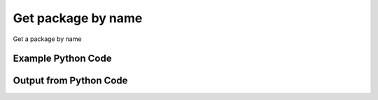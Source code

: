 
Get package by name
====================================================================================================
Get a package by name

Example Python Code
''''''''''''''''''''''''''''''''''''''''''''''''''''''''''''''''''''''''''''''''''''''''

.. code-block:: python
    :linenos:


    # Path to lib directory which contains pytan package
    PYTAN_LIB_PATH = '../lib'
    
    # connection info for Tanium Server
    USERNAME = "Tanium User"
    PASSWORD = "T@n!um"
    HOST = "172.16.31.128"
    PORT = "444"
    
    # Logging conrols
    LOGLEVEL = 2
    DEBUGFORMAT = False
    
    import sys, tempfile
    sys.path.append(PYTAN_LIB_PATH)
    
    import pytan
    handler = pytan.Handler(
        username=USERNAME,
        password=PASSWORD,
        host=HOST,
        port=PORT,
        loglevel=LOGLEVEL,
        debugformat=DEBUGFORMAT,
    )
    
    print handler
    
    # setup the arguments for the handler method
    kwargs = {}
    kwargs["objtype"] = u'package'
    kwargs["name"] = u'Distribute Patch Tools'
    
    # call the handler with the get method, passing in kwargs for arguments
    response = handler.get(**kwargs)
    
    print ""
    print "Type of response: ", type(response)
    
    print ""
    print "print of response:"
    print response
    
    print ""
    print "length of response (number of objects returned): "
    print len(response)
    
    print ""
    print "print the first object returned in JSON format:"
    print response.to_json(response[0])
    


Output from Python Code
''''''''''''''''''''''''''''''''''''''''''''''''''''''''''''''''''''''''''''''''''''''''

.. code-block:: none
    :linenos:


    Handler for Session to 172.16.31.128:444, Authenticated: True, Version: 6.2.314.3258
    
    Type of response:  <class 'taniumpy.object_types.package_spec_list.PackageSpecList'>
    
    print of response:
    PackageSpecList, len: 1
    
    length of response (number of objects returned): 
    1
    
    print the first object returned in JSON format:
    {
      "_type": "package_spec", 
      "available_time": "2014-12-08T19:25:53", 
      "command": "cmd /c cscript //T:1800 copy-to-tanium-dir.vbs \"Tools\"", 
      "command_timeout": 1800, 
      "creation_time": "2014-12-08T19:21:06", 
      "deleted_flag": 0, 
      "display_name": "Distribute Patch Tools", 
      "expire_seconds": 2400, 
      "files": {
        "_type": "package_files", 
        "file": [
          {
            "_type": "file", 
            "bytes_downloaded": 3041, 
            "bytes_total": 3041, 
            "cache_status": "CACHED", 
            "download_seconds": 0, 
            "download_start_time": "2014-12-08T19:22:51", 
            "hash": "9bcb986d4be0c4f42ab27df25f8604cac85b90e3a95bf016be519805aba79823", 
            "id": 45, 
            "last_download_progress_time": "2014-12-08T19:23:03", 
            "name": "copy-to-tanium-dir.vbs", 
            "size": 3041, 
            "source": "https://content.tanium.com/files/initialcontent/bundles/2014-11-05_12-56-07-8513/distribute_patch_tools/copy-to-tanium-dir.vbs", 
            "status": 200
          }, 
          {
            "_type": "file", 
            "bytes_downloaded": 2224, 
            "bytes_total": 2224, 
            "cache_status": "CACHED", 
            "download_seconds": 0, 
            "download_start_time": "2014-12-08T19:22:51", 
            "hash": "2642ab14c1dc1b55df076a28a4eadaccb3e0cdb4b8810ca7eb6cd3a6d055b99f", 
            "id": 46, 
            "last_download_progress_time": "2014-12-08T19:23:03", 
            "name": "copy-patch-files.vbs", 
            "size": 2224, 
            "source": "https://content.tanium.com/files/initialcontent/bundles/2014-11-05_12-56-07-8513/distribute_patch_tools/copy-patch-files.vbs", 
            "status": 200
          }, 
          {
            "_type": "file", 
            "bytes_downloaded": 2853, 
            "bytes_total": 2853, 
            "cache_status": "CACHED", 
            "download_seconds": 0, 
            "download_start_time": "2014-12-08T19:22:51", 
            "hash": "09cdcde9d227d991da568b27f90395980472c451aa8d2012a01f22dbade76957", 
            "id": 47, 
            "last_download_progress_time": "2014-12-08T19:23:03", 
            "name": "copy-patch-scanner-and-scan.vbs", 
            "size": 2853, 
            "source": "https://content.tanium.com/files/initialcontent/bundles/2014-11-05_12-56-07-8513/distribute_patch_tools/copy-patch-scanner-and-scan.vbs", 
            "status": 200
          }, 
          {
            "_type": "file", 
            "bytes_downloaded": 128080, 
            "bytes_total": 128080, 
            "cache_status": "CACHED", 
            "download_seconds": 0, 
            "download_start_time": "2014-12-08T19:22:51", 
            "hash": "71bb11a395d0f22c975095475567c36ace86973c8b22b69e8f2c615cbd3eb4f4", 
            "id": 48, 
            "last_download_progress_time": "2014-12-08T19:23:03", 
            "name": "install-patches.vbs", 
            "size": 128080, 
            "source": "https://content.tanium.com/files/initialcontent/bundles/2014-11-05_12-56-07-8513/distribute_patch_tools/install-patches.vbs", 
            "status": 200
          }, 
          {
            "_type": "file", 
            "bytes_downloaded": 130098, 
            "bytes_total": 130098, 
            "cache_status": "CACHED", 
            "download_seconds": 0, 
            "download_start_time": "2014-12-08T19:23:03", 
            "hash": "c66d83bcf491e3df2d7a427718b0ec5c4a471b058141a40473ef4df8e6e9ce08", 
            "id": 49, 
            "last_download_progress_time": "2014-12-08T19:23:13", 
            "name": "run-patch-scan.vbs", 
            "size": 130098, 
            "source": "https://content.tanium.com/files/initialcontent/bundles/2014-11-05_12-56-07-8513/distribute_patch_tools/run-patch-scan.vbs", 
            "status": 200
          }, 
          {
            "_type": "file", 
            "bytes_downloaded": 43162, 
            "bytes_total": 43162, 
            "cache_status": "CACHED", 
            "download_seconds": 0, 
            "download_start_time": "2014-12-08T19:23:03", 
            "hash": "9cc2229dfe2da8a1c629d0232af02f18c9a942e880c0332e88ec4b59a4153bb2", 
            "id": 50, 
            "last_download_progress_time": "2014-12-08T19:23:13", 
            "name": "uninstall-patch.vbs", 
            "size": 43162, 
            "source": "https://content.tanium.com/files/initialcontent/bundles/2014-11-05_12-56-07-8513/distribute_patch_tools/uninstall-patch.vbs", 
            "status": 200
          }, 
          {
            "_type": "file", 
            "bytes_downloaded": 2922, 
            "bytes_total": 2922, 
            "cache_status": "CACHED", 
            "download_seconds": 0, 
            "download_start_time": "2014-12-08T19:23:03", 
            "hash": "b72e877348660979b4886576ace522834ed0fa2b8a401b2c5c647b2c475ea67a", 
            "id": 51, 
            "last_download_progress_time": "2014-12-08T19:23:13", 
            "name": "add-patch-exclusion.vbs", 
            "size": 2922, 
            "source": "https://content.tanium.com/files/initialcontent/bundles/2014-11-05_12-56-07-8513/distribute_patch_tools/add-patch-exclusion.vbs", 
            "status": 200
          }, 
          {
            "_type": "file", 
            "bytes_downloaded": 3205, 
            "bytes_total": 3205, 
            "cache_status": "CACHED", 
            "download_seconds": 0, 
            "download_start_time": "2014-12-08T19:23:03", 
            "hash": "6cbce3cc4d3ea581ca3836151612c8e6e0deecfd7d1af7485ce6995fa60827f8", 
            "id": 52, 
            "last_download_progress_time": "2014-12-08T19:23:13", 
            "name": "remove-patch-exclusion.vbs", 
            "size": 3205, 
            "source": "https://content.tanium.com/files/initialcontent/bundles/2014-11-05_12-56-07-8513/distribute_patch_tools/remove-patch-exclusion.vbs", 
            "status": 200
          }, 
          {
            "_type": "file", 
            "bytes_downloaded": 2888, 
            "bytes_total": 2888, 
            "cache_status": "CACHED", 
            "download_seconds": 0, 
            "download_start_time": "2014-12-08T19:23:13", 
            "hash": "c1ba18b6f5bf7754237a5e6b530cf650ad84ab936c1e49e736998e2ed6779d6c", 
            "id": 53, 
            "last_download_progress_time": "2014-12-08T19:23:23", 
            "name": "add-patch-whitelist-entry.vbs", 
            "size": 2888, 
            "source": "https://content.tanium.com/files/initialcontent/bundles/2014-11-05_12-56-07-8513/distribute_patch_tools/add-patch-whitelist-entry.vbs", 
            "status": 200
          }, 
          {
            "_type": "file", 
            "bytes_downloaded": 3171, 
            "bytes_total": 3171, 
            "cache_status": "CACHED", 
            "download_seconds": 0, 
            "download_start_time": "2014-12-08T19:23:13", 
            "hash": "3c86d99f232755ba4a1edcc4782cdd5ea9f637c2873b137931ced9b86c03f77a", 
            "id": 54, 
            "last_download_progress_time": "2014-12-08T19:23:23", 
            "name": "remove-patch-whitelist-entry.vbs", 
            "size": 3171, 
            "source": "https://content.tanium.com/files/initialcontent/bundles/2014-11-05_12-56-07-8513/distribute_patch_tools/remove-patch-whitelist-entry.vbs", 
            "status": 200
          }, 
          {
            "_type": "file", 
            "bytes_downloaded": 2844, 
            "bytes_total": 2844, 
            "cache_status": "CACHED", 
            "download_seconds": 0, 
            "download_start_time": "2014-12-08T19:23:13", 
            "hash": "55ab7016031bb8a8c4a030e28b21d17fcfba1e05d9e522d473a452daea79a5d2", 
            "id": 55, 
            "last_download_progress_time": "2014-12-08T19:23:23", 
            "name": "delete-queued-patch.vbs", 
            "size": 2844, 
            "source": "https://content.tanium.com/files/initialcontent/bundles/2014-11-05_12-56-07-8513/distribute_patch_tools/delete-queued-patch.vbs", 
            "status": 200
          }, 
          {
            "_type": "file", 
            "bytes_downloaded": 104296332, 
            "bytes_total": 104296332, 
            "cache_status": "CACHED", 
            "download_seconds": 3600, 
            "download_start_time": "2014-12-08T19:25:20", 
            "hash": "7789bacbbd31f45349030e5cb23f46caeb03252d50cc5a30f43f13a54cf40887", 
            "id": 56, 
            "last_download_progress_time": "2014-12-08T19:25:41", 
            "name": "wsusscn2.cab", 
            "size": 104296332, 
            "source": "https://go.microsoft.com/fwlink/?LinkID=74689", 
            "status": 200
          }, 
          {
            "_type": "file", 
            "bytes_downloaded": 305351, 
            "bytes_total": 305351, 
            "cache_status": "CACHED", 
            "download_seconds": 3600, 
            "download_start_time": "2014-12-08T19:23:23", 
            "hash": "203a3da688fed8992d3fbf872a7b02d4a0209f3e47ae3f5512b578820540dfb0", 
            "id": 57, 
            "last_download_progress_time": "2014-12-08T19:23:34", 
            "name": "cveData.html", 
            "size": 305351, 
            "source": "https://cve.mitre.org/data/refs/refmap/source-MS.html", 
            "status": 200
          }
        ]
      }, 
      "hidden_flag": 0, 
      "id": 22, 
      "last_modified_by": "Jim Olsen", 
      "last_update": "2014-12-08T19:21:06", 
      "metadata": {
        "_type": "metadata", 
        "item": [
          {
            "_type": "item", 
            "admin_flag": 0, 
            "name": "defined", 
            "value": "Tanium"
          }, 
          {
            "_type": "item", 
            "admin_flag": 0, 
            "name": "category", 
            "value": "Tanium"
          }
        ]
      }, 
      "modification_time": "2014-12-08T19:21:06", 
      "name": "Distribute Patch Tools", 
      "source_id": 0, 
      "verify_group_id": 0
    }
